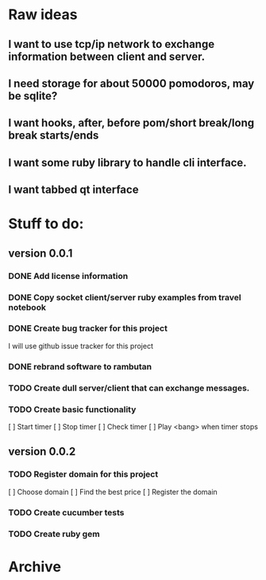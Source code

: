 * Raw ideas
** I want to use tcp/ip network to exchange information between client and server.
** I need storage for about 50000 pomodoros, may be sqlite?
** I want hooks, after, before pom/short break/long break starts/ends
** I want some ruby library to handle cli interface.
** I want tabbed qt interface

* Stuff to do:
** version 0.0.1
*** DONE Add license information
*** DONE Copy socket client/server ruby examples from travel notebook
*** DONE Create bug tracker for this project
  I will use github issue tracker for this project
*** DONE rebrand software to rambutan
*** TODO Create dull server/client that can exchange messages.
*** TODO Create basic functionality
  [ ] Start timer
  [ ] Stop timer
  [ ] Check timer
  [ ] Play <bang> when timer stops
** version 0.0.2
*** TODO Register domain for this project
  [ ] Choose domain
  [ ] Find the best price
  [ ] Register the domain
*** TODO Create cucumber tests
*** TODO Create ruby gem
* Archive
